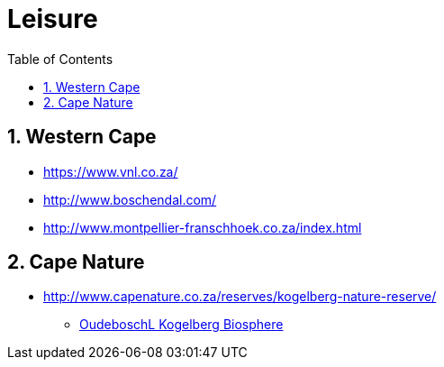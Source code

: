 = Leisure
:sectnums:
:toc: left
:toclevels: 3
//:data-uri:

:toc!:

== Western Cape

* https://www.vnl.co.za/
* http://www.boschendal.com/
* http://www.montpellier-franschhoek.co.za/index.html

== Cape Nature

* http://www.capenature.co.za/reserves/kogelberg-nature-reserve/
** https://www.youtube.com/watch?v=uC85m3NmU-w[OudeboschL Kogelberg Biosphere]